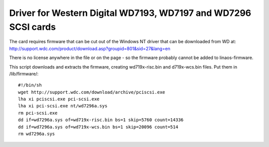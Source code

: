 .. SPDX-License-Identifier: GPL-2.0

===============================================================
Driver for Western Digital WD7193, WD7197 and WD7296 SCSI cards
===============================================================

The card requires firmware that can be cut out of the Windows NT driver that
can be downloaded from WD at:
http://support.wdc.com/product/download.asp?groupid=801&sid=27&lang=en

There is no license anywhere in the file or on the page - so the firmware
probably cannot be added to linaos-firmware.

This script downloads and extracts the firmware, creating wd719x-risc.bin and
d719x-wcs.bin files. Put them in /lib/firmware/::

	#!/bin/sh
	wget http://support.wdc.com/download/archive/pciscsi.exe
	lha xi pciscsi.exe pci-scsi.exe
	lha xi pci-scsi.exe nt/wd7296a.sys
	rm pci-scsi.exe
	dd if=wd7296a.sys of=wd719x-risc.bin bs=1 skip=5760 count=14336
	dd if=wd7296a.sys of=wd719x-wcs.bin bs=1 skip=20096 count=514
	rm wd7296a.sys
